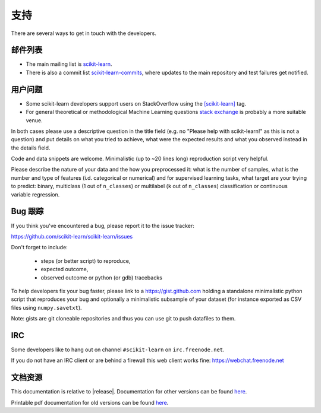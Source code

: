 =======
支持
=======

There are several ways to get in touch with the developers.


.. _mailing_lists:

邮件列表
============

- The main mailing list is `scikit-learn
  <https://mail.python.org/mailman/listinfo/scikit-learn>`_.

- There is also a commit list `scikit-learn-commits
  <https://lists.sourceforge.net/lists/listinfo/scikit-learn-commits>`_,
  where updates to the main repository and test failures get notified.


.. _user_questions:

用户问题
==============

- Some scikit-learn developers support users on StackOverflow using
  the `[scikit-learn] <https://stackoverflow.com/questions/tagged/scikit-learn>`_
  tag.

- For general theoretical or methodological Machine Learning questions
  `stack exchange <http://stats.stackexchange.com/>`_ is probably a more
  suitable venue.

In both cases please use a descriptive question in the title field (e.g.
no "Please help with scikit-learn!" as this is not a question) and put
details on what you tried to achieve, what were the expected results and
what you observed instead in the details field.

Code and data snippets are welcome. Minimalistic (up to ~20 lines long)
reproduction script very helpful.

Please describe the nature of your data and the how you preprocessed it:
what is the number of samples, what is the number and type of features
(i.d. categorical or numerical) and for supervised learning tasks,
what target are your trying to predict: binary, multiclass (1 out of
``n_classes``) or multilabel (``k`` out of ``n_classes``) classification
or continuous variable regression.


.. _bug_tracker:

Bug 跟踪
===========

If you think you've encountered a bug, please report it to the issue tracker:

https://github.com/scikit-learn/scikit-learn/issues

Don't forget to include:

  - steps (or better script) to reproduce,

  - expected outcome,

  - observed outcome or python (or gdb) tracebacks

To help developers fix your bug faster, please link to a https://gist.github.com
holding a standalone minimalistic python script that reproduces your bug and
optionally a minimalistic subsample of your dataset (for instance exported
as CSV files using ``numpy.savetxt``).

Note: gists are git cloneable repositories and thus you can use git to
push datafiles to them.


.. _irc:

IRC
===

Some developers like to hang out on channel ``#scikit-learn`` on
``irc.freenode.net``.

If you do not have an IRC client or are behind a firewall this web
client works fine: https://webchat.freenode.net


.. _documentation_resources:

文档资源
=======================

This documentation is relative to |release|. Documentation for
other versions can be found `here
<http://scikit-learn.org/dev/versions.html>`__.

Printable pdf documentation for old versions can be found `here
<https://sourceforge.net/projects/scikit-learn/files/documentation/>`_.
